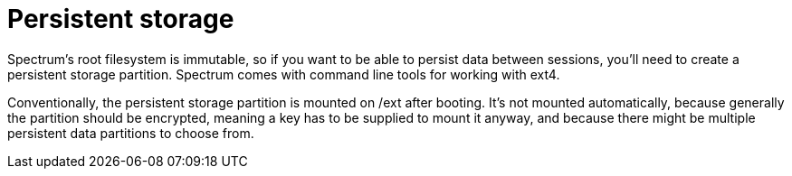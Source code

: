 = Persistent storage
:page-parent: Development
:page-nav_order: 2

// SPDX-FileCopyrightText: 2024 Alyssa Ross <hi@alyssa.is>
// SPDX-License-Identifier: GFDL-1.3-no-invariants-or-later OR CC-BY-SA-4.0

Spectrum's root filesystem is immutable, so if you want to be able to
persist data between sessions, you'll need to create a persistent
storage partition.  Spectrum comes with command line tools for working
with ext4.

Conventionally, the persistent storage partition is mounted on /ext
after booting.  It's not mounted automatically, because generally the
partition should be encrypted, meaning a key has to be supplied to
mount it anyway, and because there might be multiple persistent data
partitions to choose from.
